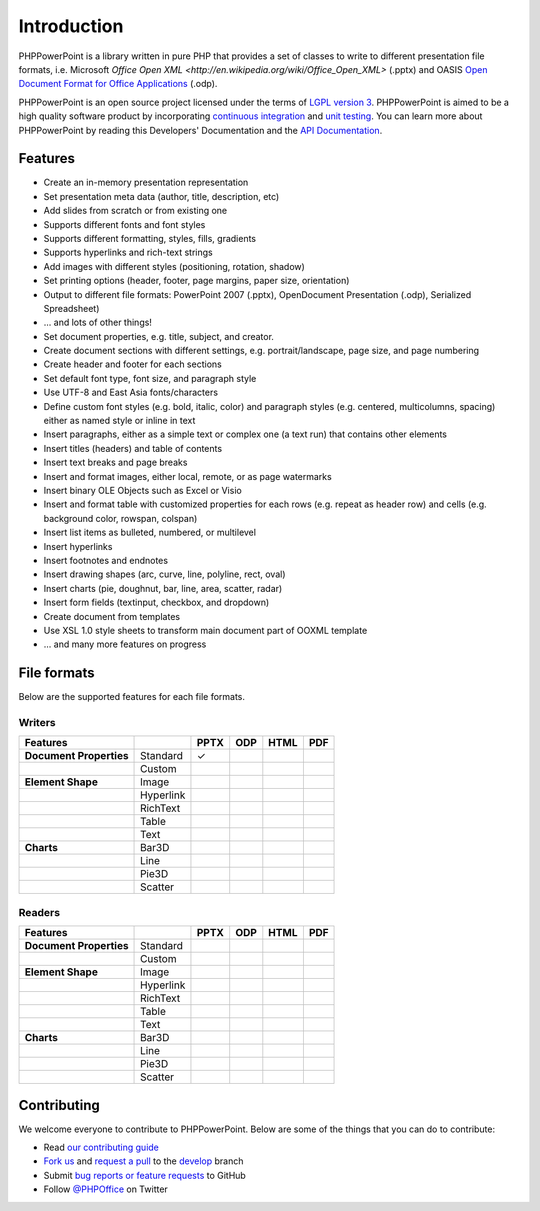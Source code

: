 .. _intro:

Introduction
============

PHPPowerPoint is a library written in pure PHP that provides a set of 
classes to write to different presentation file formats, i.e. Microsoft 
`Office Open XML <http://en.wikipedia.org/wiki/Office_Open_XML>` 
(.pptx) and OASIS `Open Document Format for Office Applications 
<http://en.wikipedia.org/wiki/OpenDocument>`__ (.odp). 

PHPPowerPoint is an open source project licensed under the terms of `LGPL
version 3 <https://github.com/PHPOffice/PHPPowerPoint/blob/develop/COPYING.LESSER>`__.
PHPPowerPoint is aimed to be a high quality software product by incorporating
`continuous integration <https://travis-ci.org/PHPOffice/PHPPowerPoint>`__ and
`unit testing <http://phpoffice.github.io/PHPPowerPoint/coverage/develop/>`__.
You can learn more about PHPPowerPoint by reading this Developers'
Documentation and the `API Documentation <http://phpoffice.github.io/PHPPowerPoint/docs/develop/>`__.

Features
--------

- Create an in-memory presentation representation
- Set presentation meta data (author, title, description, etc)
- Add slides from scratch or from existing one
- Supports different fonts and font styles
- Supports different formatting, styles, fills, gradients
- Supports hyperlinks and rich-text strings
- Add images with different styles (positioning, rotation, shadow)
- Set printing options (header, footer, page margins, paper size, orientation)
- Output to different file formats: PowerPoint 2007 (.pptx), OpenDocument Presentation (.odp), Serialized Spreadsheet)
- ... and lots of other things!
-  Set document properties, e.g. title, subject, and creator.
-  Create document sections with different settings, e.g.
   portrait/landscape, page size, and page numbering
-  Create header and footer for each sections
-  Set default font type, font size, and paragraph style
-  Use UTF-8 and East Asia fonts/characters
-  Define custom font styles (e.g. bold, italic, color) and paragraph
   styles (e.g. centered, multicolumns, spacing) either as named style
   or inline in text
-  Insert paragraphs, either as a simple text or complex one (a text
   run) that contains other elements
-  Insert titles (headers) and table of contents
-  Insert text breaks and page breaks
-  Insert and format images, either local, remote, or as page watermarks
-  Insert binary OLE Objects such as Excel or Visio
-  Insert and format table with customized properties for each rows
   (e.g. repeat as header row) and cells (e.g. background color,
   rowspan, colspan)
-  Insert list items as bulleted, numbered, or multilevel
-  Insert hyperlinks
-  Insert footnotes and endnotes
-  Insert drawing shapes (arc, curve, line, polyline, rect, oval)
-  Insert charts (pie, doughnut, bar, line, area, scatter, radar)
-  Insert form fields (textinput, checkbox, and dropdown)
-  Create document from templates
-  Use XSL 1.0 style sheets to transform main document part of OOXML
   template
-  ... and many more features on progress

File formats
------------

Below are the supported features for each file formats.

Writers
~~~~~~~

+---------------------------+----------------------+--------+-------+-------+-------+
| Features                  |                      | PPTX   | ODP   | HTML  | PDF   |
+===========================+======================+========+=======+=======+=======+
| **Document Properties**   | Standard             | ✓      |       |       |       |
+---------------------------+----------------------+--------+-------+-------+-------+
|                           | Custom               |        |       |       |       |
+---------------------------+----------------------+--------+-------+-------+-------+
| **Element Shape**         | Image                |        |       |       |       |
+---------------------------+----------------------+--------+-------+-------+-------+
|                           | Hyperlink            |        |       |       |       |
+---------------------------+----------------------+--------+-------+-------+-------+
|                           | RichText             |        |       |       |       |
+---------------------------+----------------------+--------+-------+-------+-------+
|                           | Table                |        |       |       |       |
+---------------------------+----------------------+--------+-------+-------+-------+
|                           | Text                 |        |       |       |       |
+---------------------------+----------------------+--------+-------+-------+-------+
| **Charts**                | Bar3D                |        |       |       |       |
+---------------------------+----------------------+--------+-------+-------+-------+
|                           | Line                 |        |       |       |       |
+---------------------------+----------------------+--------+-------+-------+-------+
|                           | Pie3D                |        |       |       |       |
+---------------------------+----------------------+--------+-------+-------+-------+
|                           | Scatter              |        |       |       |       |
+---------------------------+----------------------+--------+-------+-------+-------+

Readers
~~~~~~~
+---------------------------+----------------------+--------+-------+-------+-------+
| Features                  |                      | PPTX   | ODP   | HTML  | PDF   |
+===========================+======================+========+=======+=======+=======+
| **Document Properties**   | Standard             |        |       |       |       |
+---------------------------+----------------------+--------+-------+-------+-------+
|                           | Custom               |        |       |       |       |
+---------------------------+----------------------+--------+-------+-------+-------+
| **Element Shape**         | Image                |        |       |       |       |
+---------------------------+----------------------+--------+-------+-------+-------+
|                           | Hyperlink            |        |       |       |       |
+---------------------------+----------------------+--------+-------+-------+-------+
|                           | RichText             |        |       |       |       |
+---------------------------+----------------------+--------+-------+-------+-------+
|                           | Table                |        |       |       |       |
+---------------------------+----------------------+--------+-------+-------+-------+
|                           | Text                 |        |       |       |       |
+---------------------------+----------------------+--------+-------+-------+-------+
| **Charts**                | Bar3D                |        |       |       |       |
+---------------------------+----------------------+--------+-------+-------+-------+
|                           | Line                 |        |       |       |       |
+---------------------------+----------------------+--------+-------+-------+-------+
|                           | Pie3D                |        |       |       |       |
+---------------------------+----------------------+--------+-------+-------+-------+
|                           | Scatter              |        |       |       |       |
+---------------------------+----------------------+--------+-------+-------+-------+

Contributing
------------

We welcome everyone to contribute to PHPPowerPoint. Below are some of the
things that you can do to contribute:

-  Read `our contributing
   guide <https://github.com/PHPOffice/PHPPowerPoint/blob/master/CONTRIBUTING.md>`__
-  `Fork us <https://github.com/PHPOffice/PHPPowerPoint/fork>`__ and `request
   a pull <https://github.com/PHPOffice/PHPPowerPoint/pulls>`__ to the
   `develop <https://github.com/PHPOffice/PHPPowerPoint/tree/develop>`__
   branch
-  Submit `bug reports or feature
   requests <https://github.com/PHPOffice/PHPPowerPoint/issues>`__ to GitHub
-  Follow `@PHPOffice <https://twitter.com/PHPOffice>`__ on Twitter
